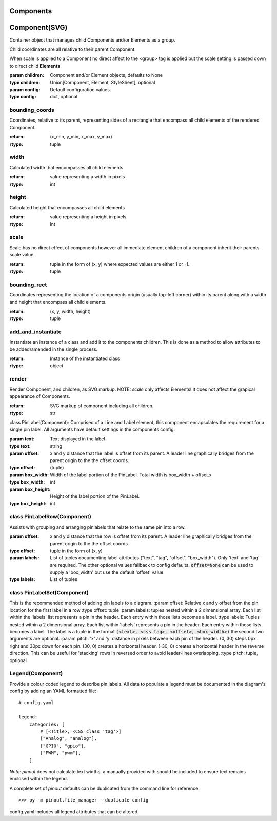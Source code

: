 Components
==========


Component(SVG)
==============

Container object that manages child Components and/or Elements as a group.

Child coordinates are all relative to their parent Component.

When scale is applied to a Component no direct affect to the <group> tag is applied but the scale setting is passed down to direct child **Elements**.

:param children: Component and/or Element objects, defaults to None
:type children: Union[Component, Element, StyleSheet], optional
:param config: Default configuration values.
:type config: dict, optional


bounding_coords
---------------

Coordinates, relative to its parent, representing sides of a rectangle that encompass all child elements of the rendered Component.

:return: (x_min, y_min, x_max, y_max)
:rtype: tuple

width
-----
Calculated width that encompasses all child elements

:return: value representing a width in pixels
:rtype: int


height
------

Calculated height that encompasses all child elements

:return: value representing a height in pixels
:rtype: int

scale
-----

Scale has no direct effect of components however all immediate element children of a component inherit their parents scale value.

:return: tuple in the form of (x, y) where expected values are either 1 or -1.
:rtype: tuple

bounding_rect
-------------

Coordinates representing the location of a components origin (usually top-left corner) within its parent along with a width and height that encompass all child elements.

:return: (x, y, width, height)
:rtype: tuple

add_and_instantiate
-------------------

Instantiate an instance of a class and add it to the components children. This is done as a method to allow attributes to be added/amended in the single process.

:return: Instance of the instantiated class
:rtype: object


render
------

Render Component, and children, as SVG markup.
NOTE: *scale* only affects Elements! It does not affect the grapical appearance of Components.

:return: SVG markup of component including all children.
:rtype: str



class PinLabel(Component):
Comprised of a Line and Label element, this component encapsulates the requirement for a single pin label. All arguments have default settings in the components config.

:param text: Text displayed in the label
:type text: string
:param offset: x and y distance that the label is offset from its parent. A leader line graphically bridges from the parent origin to the the offset coords.
:type offset: (tuple)
:param box_width: Width of the label portion of the PinLabel. Total width is box_width + offset.x
:type box_width: int
:param box_height: Height of the label portion of the PinLabel.
:type box_height: int



class PinLabelRow(Component)
----------------------------

Assists with grouping and arranging pinlabels that relate to the same pin into a row.

:param offset: x and y distance that the row is offset from its parent. A leader line graphically bridges from the parent origin to the the offset coords.
:type offset: tuple in the form of (x, y)
:param labels: List of tuples documenting label attributes ("text", "tag", "offset", "box_width"). Only 'text' and 'tag' are required. The other optional values fallback to config defaults. :code:`offset=None` can be used to supply a 'box_width' but use the default 'offset' value.
:type labels: List of tuples


class PinLabelSet(Component)
----------------------------
This is the recommended method of adding pin labels to a diagram.
:param offset: Relative x and y offset from the pin location for the first label in a row
:type offset: tuple
:param labels: tuples nested within a 2 dimensional array. Each list within the 'labels' list represents a pin in the header. Each entry within those lists becomes a label.
:type labels: Tuples nested within a 2 dimensional array. Each list within 'labels' represents a pin in the header. Each entry within those lists becomes a label. The label is a tuple in the format :code:`(<text>, <css tag>, <offset>, <box_width>)` the second two arguments are optional.
:param pitch: 'x' and 'y' distance in pixels between each pin of the header. (0, 30) steps 0px right and 30px down for each pin. (30, 0) creates a horizontal header. (-30, 0) creates a horizontal header in the reverse direction. This can be useful for 'stacking' rows in reversed order to avoid leader-lines overlapping.
:type pitch: tuple, optional
    


Legend(Component)
-----------------
Provide a colour coded legend to describe pin labels. All data to populate a legend must be documented in the diagram's config by adding an YAML formatted file::

    # config.yaml

    legend:
        categories: [
            # [<Title>, <CSS class 'tag'>]
            ["Analog", "analog"],
            ["GPIO", "gpio"],
            ["PWM", "pwm"],
        ]

*Note*: *pinout* does not calculate text widths. a manually provided with should be included to ensure text remains enclosed within the legend.

A complete set of *pinout* defaults can be duplicated from the command line for reference::

        >>> py -m pinout.file_manager --duplicate config

config.yaml includes all legend attributes that can be altered.

    
